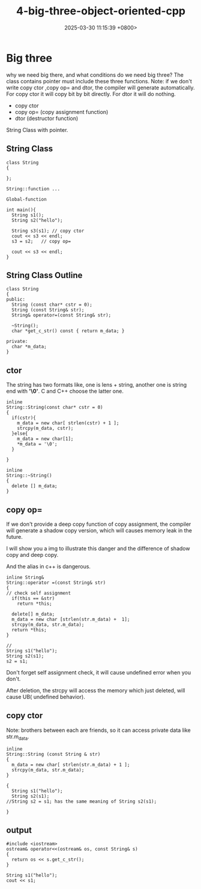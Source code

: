#+TITLE: 4-big-three-object-oriented-cpp
#+DATE: 2025-03-30 11:15:39 +0800>
#+HUGO_DRAFT: false
#+HUGO_CATEGORIES: object_oriented
#+HUGO_TAGS: c++ language
#+HUGO_CUSTOM_FRONT_MATTER: :showtoc true

* Big three
why we need big there, and what conditions do we need big three? 
The class contains pointer must include these three functions.
Note: if we don't write copy ctor ,copy op= and dtor, the compiler will generate automatically.
For copy ctor it will copy bit by bit directly.
For dtor it will do nothing.
- copy ctor
- copy op= (copy assignment function)
- dtor (destructor function)

String Class with pointer.
** String Class
#+begin_src c++
class String
{

};

String::function ...

Global-function

int main(){
  String s1();
  String s2("hello");

  String s3(s1); // copy ctor
  cout << s3 << endl;
  s3 = s2;   // copy op=
  
  cout << s3 << endl;
}
#+end_src

** String Class Outline
#+begin_src c++
class String
{
public:
  String (const char* cstr = 0);
  String (const String& str);
  String& operator=(const String& str);
  
  ~String();
  char *get_c_str() const { return m_data; }

private:
  char *m_data;
}
#+end_src

** ctor
The string has two formats like, one is lens + string, another one is string end with *'\0'*. C and C++ choose the latter one.
#+begin_src c++
inline
String::String(const char* cstr = 0)
{
  if(cstr){
    m_data = new char[ strlen(cstr) + 1 ];
    strcpy(m_data, cstr);
  }else{
    m_data = new char[1];
    *m_data = '\0';
  }

}

inline 
String::~String()
{
  delete [] m_data;
}
#+end_src

** copy op=
If we don't provide a deep copy function of copy assignment, the compiler will generate a shadow copy version, which will causes memory leak in the future.

I will show you a img to illustrate this danger and the difference of shadow copy and deep copy.
[[file:./static/c_plus_plus/images/4_copy_op=.png]]

And the alias in c++ is dangerous.

#+begin_src c++
inline String&
String::operator =(const String& str)
{
// check self assignment
  if(this == &str)
    return *this;
    
  delete[] m_data;
  m_data = new char [strlen(str.m_data) +  1];
  strcpy(m_data, str.m_data);
  return *this;
}

//
String s1("hello");
String s2(s1);
s2 = s1;
#+end_src

Don't forget self assignment check, it will cause undefined error when you don't.

[[file:./static/c_plus_plus/images/4_copy_op=_self_check.png]]

After deletion, the strcpy will access the memory which just deleted, will cause UB( undefined behavior).

** copy ctor
Note: brothers between each are friends, so it can access private data like str.m_data.
#+begin_src c++
inline 
String::String (const String & str)
{
  m_data = new char[ strlen(str.m_data) + 1 ];
  strcpy(m_data, str.m_data);
}

{
  String s1("hello");
  String s2(s1);
//String s2 = s1; has the same meaning of String s2(s1);

}
#+end_src
** output
#+begin_src c++
#include <iostream>
ostream& operator<<(ostream& os, const String& s)
{
  return os << s.get_c_str();
}

String s1("hello");
cout << s1;
#+end_src

